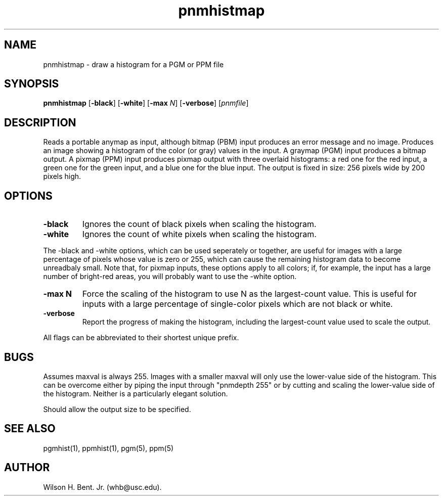 .TH pnmhistmap 1 "25 October 1993"
.IX pnmhistmap
.SH NAME
pnmhistmap - draw a histogram for a PGM or PPM file
.SH SYNOPSIS
.B pnmhistmap
.RB [ -black ]
.RB [ -white ]
.RB [ -max
.IR N ]
.RB [ -verbose ]
.RI [ pnmfile ]
.SH DESCRIPTION
Reads a portable anymap as input,
although bitmap (PBM) input produces an error message and no image.
Produces an image showing a histogram of the color (or gray) values
in the input.
A graymap (PGM) input produces a bitmap output.
A pixmap (PPM) input produces pixmap output with three overlaid histograms:
a red one for the red input,
a green one for the green input,
and a blue one for the blue input.
The output is fixed in size: 256 pixels wide by 200 pixels high.
.SH OPTIONS
.TP
.B -black 
Ignores the count of black pixels when scaling the histogram.
.TP
.B -white
Ignores the count of white pixels when scaling the histogram.
.PP
The -black and -white options, which can be used seperately or together,
are useful for images with a large percentage of pixels whose value is
zero or 255, which can cause the remaining histogram data to become
unreadbaly small.
Note that, for pixmap inputs, these options apply to all colors;
if, for example, the input has a large number of bright-red areas,
you will probably want to use the -white option.
.TP
.B -max N
Force the scaling of the histogram to use N as the largest-count value.
This is useful for inputs with a large percentage of single-color pixels
which are not black or white.
.TP
.B -verbose
Report the progress of making the histogram, including the largest-count
value used to scale the output.
.PP
All flags can be abbreviated to their shortest unique prefix.
.SH BUGS
.PP
Assumes maxval is always 255.
Images with a smaller maxval will only use the lower-value side of the
histogram.
This can be overcome either by piping the input through "pnmdepth 255"
or by cutting and scaling the lower-value side of the histogram.
Neither is a particularly elegant solution.
.PP
Should allow the output size to be specified.
.SH "SEE ALSO"
pgmhist(1), ppmhist(1), pgm(5), ppm(5)
.SH AUTHOR
Wilson H. Bent. Jr. (whb@usc.edu).
